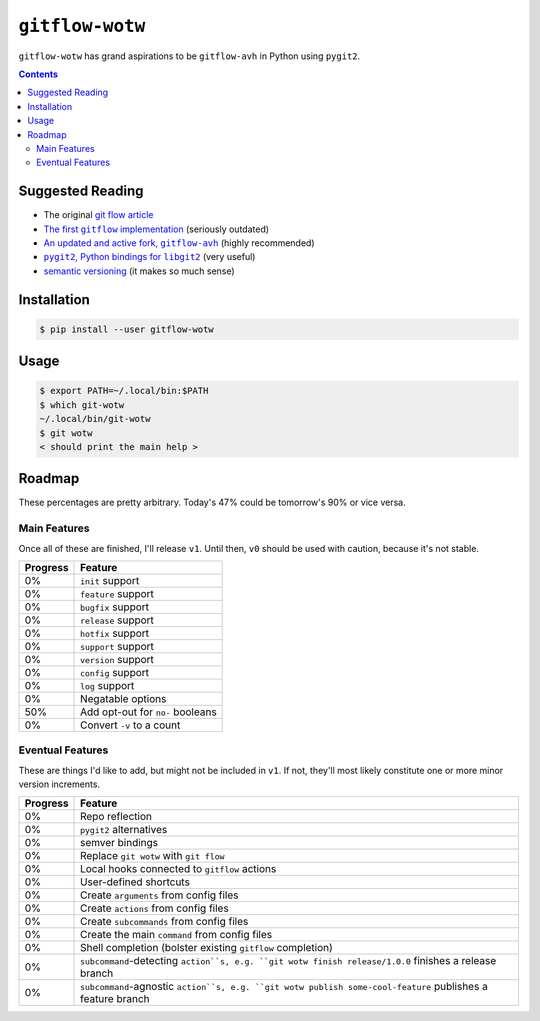 ``gitflow-wotw``
~~~~~~~~~~~~~~~~

.. image:: https://badge.fury.io/py/gitflow-wotw.svg
    :target: https://badge.fury.io/py/gitflow-wotw

.. image:: https://travis-ci.org/wizardsoftheweb/gitflow-wotw.svg?branch=master
    :target: https://travis-ci.org/wizardsoftheweb/gitflow-wotw

.. image:: https://coveralls.io/repos/github/wizardsoftheweb/gitflow-wotw/badge.svg?branch=master
    :target: https://coveralls.io/github/wizardsoftheweb/gitflow-wotw?branch=master

``gitflow-wotw`` has grand aspirations to be ``gitflow-avh`` in Python using ``pygit2``.

.. contents::

Suggested Reading
=================

* The original `git flow article <http://nvie.com/posts/a-successful-git-branching-model/>`_
* |gitflow|_ (seriously outdated)
* |gitflow_avh|_ (highly recommended)
* |pygit2|_ (very useful)
* `semantic versioning <https://semver.org>`_ (it makes so much sense)

.. |gitflow| replace:: The first ``gitflow`` implementation
.. _gitflow: https://github.com/nvie/gitflow
.. |gitflow_avh| replace:: An updated and active fork, ``gitflow-avh``
.. _gitflow_avh: https://github.com/petervanderdoes/gitflow-avh
.. |pygit2| replace:: ``pygit2``, Python bindings for ``libgit2``
.. _pygit2: https://github.com/libgit2/pygit2

Installation
============

.. code:: shell-session

    $ pip install --user gitflow-wotw

Usage
=====

.. code:: shell-session

    $ export PATH=~/.local/bin:$PATH
    $ which git-wotw
    ~/.local/bin/git-wotw
    $ git wotw
    < should print the main help >

Roadmap
=======

These percentages are pretty arbitrary. Today's 47% could be tomorrow's 90% or vice versa.

Main Features
-------------

Once all of these are finished, I'll release ``v1``. Until then, ``v0`` should be used with caution, because it's not stable.

.. csv-table::
    :header: "Progress", "Feature"

    "0%", "``init`` support"
    "0%", "``feature`` support"
    "0%", "``bugfix`` support"
    "0%", "``release`` support"
    "0%", "``hotfix`` support"
    "0%", "``support`` support"
    "0%", "``version`` support"
    "0%", "``config`` support"
    "0%", "``log`` support"
    "0%", "Negatable options"
    "50%", "Add opt-out for ``no-`` booleans"
    "0%", "Convert ``-v`` to a count"

Eventual Features
-----------------

These are things I'd like to add, but might not be included in ``v1``. If not, they'll most likely constitute one or more minor version increments.

.. csv-table::
    :header: "Progress", "Feature"

    "0%", "Repo reflection"
    "0%", "``pygit2`` alternatives"
    "0%", "semver bindings"
    "0%", "Replace ``git wotw`` with ``git flow``"
    "0%", "Local hooks connected to ``gitflow`` actions"
    "0%", "User-defined shortcuts"
    "0%", "Create ``arguments`` from config files"
    "0%", "Create ``actions`` from config files"
    "0%", "Create ``subcommands`` from config files"
    "0%", "Create the main ``command`` from config files"
    "0%", "Shell completion (bolster existing ``gitflow`` completion)"
    "0%", "``subcommand``-detecting ``action``s, e.g. ``git wotw finish release/1.0.0`` finishes a release branch"
    "0%", "``subcommand``-agnostic ``action``s, e.g. ``git wotw publish some-cool-feature`` publishes a feature branch"
